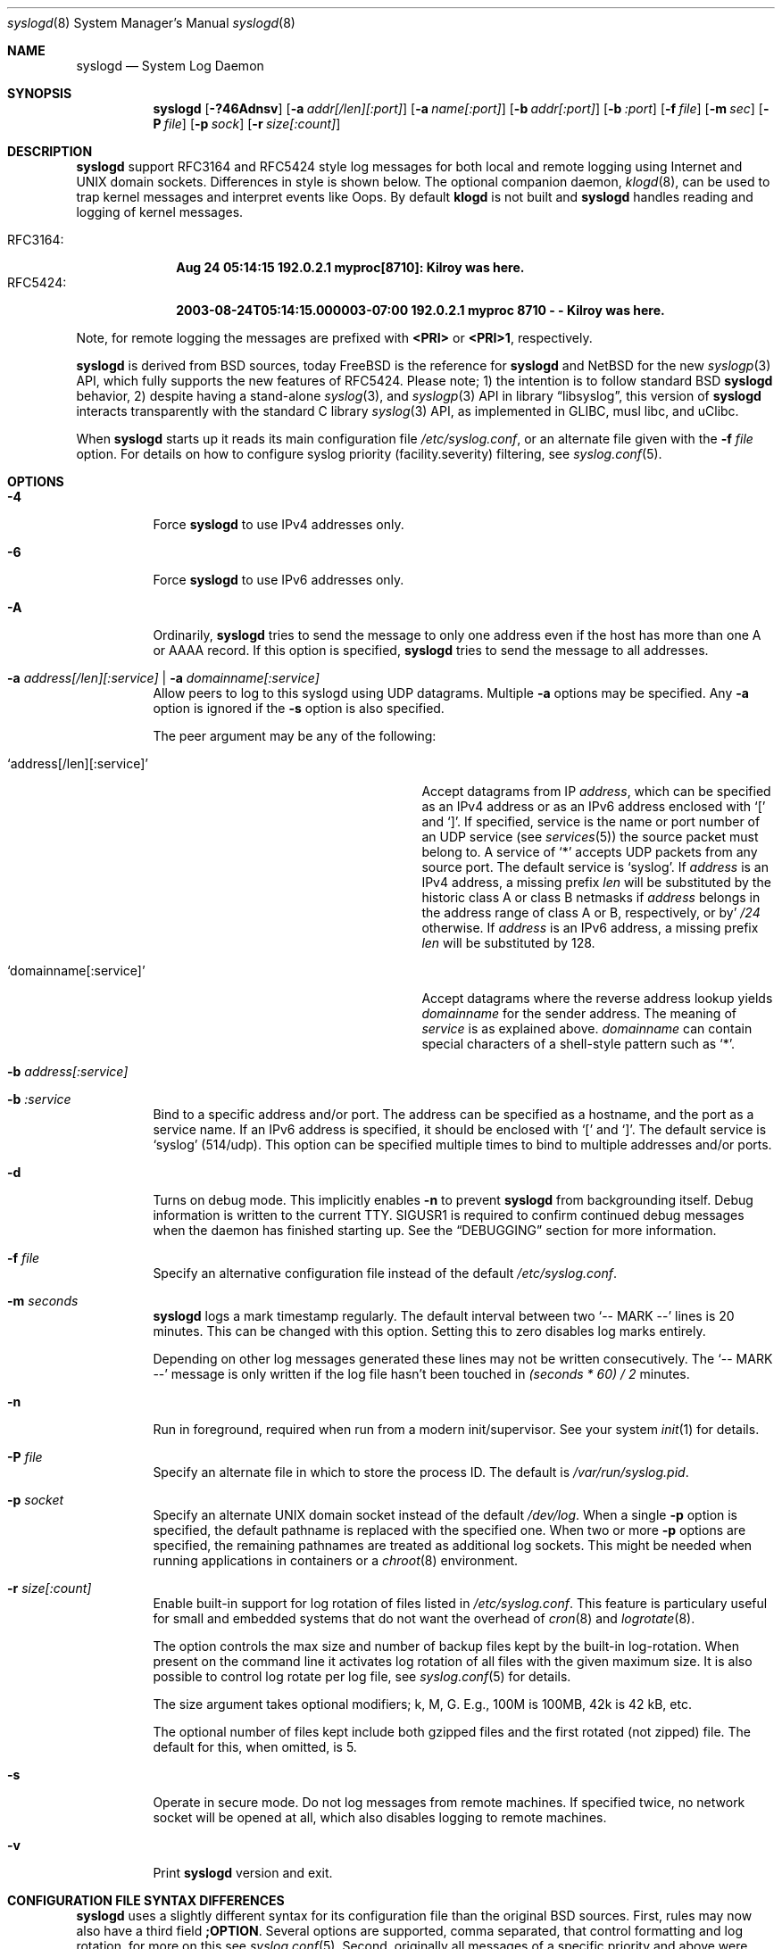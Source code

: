 .\"                                                              -*- nroff -*-
.\" Copyright 1994-1996  Dr. Greg Wettstein, Enjellic Systems Development.
.\" Copyright 1997-2008  Martin Schulze <joey@infodrom.org>
.\" Copyright 2018-2019  Joachim Nilsson <troglobit@gmail.com>
.\"
.\" May be distributed under the GNU General Public License
.\"
.Dd Oct 30, 2019
.Dt syslogd 8
.Os "sysklogd (2.0)"
.Sh NAME
.Nm syslogd
.Nd System Log Daemon
.Sh SYNOPSIS
.Nm
.Op Fl ?46Adnsv
.Op Fl a Ar addr[/len][:port]
.Op Fl a Ar name[:port]
.Op Fl b Ar addr[:port]
.Op Fl b Ar :port
.Op Fl f Ar file
.Op Fl m Ar sec
.Op Fl P Ar file
.Op Fl p Ar sock
.Op Fl r Ar size[:count]
.Sh DESCRIPTION
.Nm
support RFC3164 and RFC5424 style log messages for both local and remote
logging using Internet and UNIX domain sockets.  Differences in style is
shown below.  The optional companion daemon,
.Xr klogd 8 ,
can be used to trap kernel messages and interpret events like Oops.  By
default
.Nm klogd
is not built and
.Nm
handles reading and logging of kernel messages.
.Pp
.Bl -tag -compact -width "RFC3164:"
.It RFC3164:
.Cm Aug 24 05:14:15 192.0.2.1 myproc[8710]: Kilroy was here.
.It RFC5424:
.Cm 2003-08-24T05:14:15.000003-07:00 192.0.2.1 myproc 8710 - - Kilroy was here.
.El
.Pp
Note, for remote logging the messages are prefixed with
.Cm <PRI>
or
.Cm <PRI>1 ,
respectively.
.Pp
.Nm
is derived from BSD sources, today
.Fx
is the reference for
.Nm
and
.Nx
for the new
.Xr syslogp 3
API, which fully supports the new features of RFC5424.  Please note; 1)
the intention is to follow standard BSD
.Nm
behavior, 2) despite having a stand-alone
.Xr syslog 3 ,
and
.Xr syslogp 3
API in
.Lb libsyslog ,
this version of
.Nm
interacts transparently with the standard C library
.Xr syslog 3
API, as implemented in GLIBC, musl libc, and uClibc.
.Pp
When
.Nm
starts up it reads its main configuration file
.Pa /etc/syslog.conf ,
or an alternate file given with the
.Fl f Ar file
option.  For details on how to configure syslog priority
(facility.severity) filtering, see
.Xr syslog.conf 5 .
.Sh OPTIONS
.Bl -tag -width Ds
.It Fl 4
Force
.Nm
to use IPv4 addresses only.
.It Fl 6
Force
.Nm
to use IPv6 addresses only.
.It Fl A
Ordinarily,
.Nm
tries to send the message to only one address even if the host has
more than one A or AAAA record.  If this option is specified,
.Nm
tries to send the message to all addresses.
.It Fl a Ar address[/len][:service] | Fl a Ar domainname[:service]
Allow peers to log to this syslogd using UDP datagrams.  Multiple
.Fl a
options may be specified.  Any
.Fl a
option is ignored if the
.Fl s
option is also specified.
.Pp
The peer argument may be any of the following:
.Bl -tag -width 'address[/len][:service]'
.It Ql address[/len][:service]
Accept datagrams from IP
.Ar address ,
which can be specified as an IPv4 address or as an IPv6 address enclosed
with
.Sq \&[
and
.Sq \&] .
If specified, service is the name or port number of an UDP service (see
.Xr services 5 )
the source packet must belong to.  A service of
.Ql *
accepts UDP packets from any source port.  The default service is
.Ql syslog .
If
.Ar address
is an IPv4 address, a missing prefix
.Ar len
will be substituted by the historic class A or class B netmasks if
.Ar address
belongs in the address range of class A or B, respectively, or by'
.Ar /24
otherwise.  If
.Ar address
is an IPv6 address, a missing prefix
.Ar len
will be substituted by 128.
.It Ql domainname[:service]
Accept datagrams where the reverse address lookup yields
.Ar domainname
for the sender address.  The meaning of
.Ar service
is as explained above.
.Ar domainname
can contain special characters of a shell-style pattern such as
.Ql * .
.El
.It Fl b Ar address[:service]
.It Fl b Ar :service
Bind to a specific address and/or port.  The address can be specified as
a hostname, and the port as a service name.  If an IPv6 address is
specified, it should be enclosed with
.Sq \&[
and
.Sq \&] .
The default service is
.Ql syslog
(514/udp).  This option can be specified multiple times to bind to
multiple addresses and/or ports.
.It Fl d
Turns on debug mode.  This implicitly enables
.Fl n
to prevent
.Nm
from backgrounding itself.  Debug information is written to the current
TTY.  SIGUSR1 is required to confirm continued debug messages when the
daemon has finished starting up.  See the
.Sx DEBUGGING
section for more information.
.It Fl f Ar file
Specify an alternative configuration file instead of the default
.Pa /etc/syslog.conf .
.It Fl m Ar seconds
.Nm
logs a mark timestamp regularly.  The default interval between two
.Ql -- MARK --
lines is 20 minutes.  This can be changed with this option.  Setting
this to zero disables log marks entirely.
.Pp
Depending on other log messages generated these lines may not be written
consecutively.  The
.Ql -- MARK --
message is only written if the log file hasn't been touched in
.Ar (seconds * 60) / 2
minutes.
.It Fl n
Run in foreground, required when run from a modern init/supervisor.  See
your system
.Xr init 1
for details.
.It Fl P Ar file
Specify an alternate file in which to store the process ID.
The default is
.Pa /var/run/syslog.pid .
.It Fl p Ar socket
Specify an alternate UNIX domain socket instead of the default
.Pa /dev/log .
When a single
.Fl p
option is specified, the default pathname is replaced with the specified
one.  When two or more
.Fl p
options are specified, the remaining pathnames are treated as additional
log sockets.  This might be needed when running applications in
containers or a
.Xr chroot 8
environment.
.It Fl r Ar size[:count]
Enable built-in support for log rotation of files listed in
.Pa /etc/syslog.conf .
This feature is particulary useful for small and embedded systems that
do not want the overhead of
.Xr cron 8
and
.Xr logrotate 8 .
.Pp
The option controls the max size and number of backup files kept by the
built-in log-rotation.  When present on the command line it activates
log rotation of all files with the given maximum size.  It is also
possible to control log rotate per log file, see
.Xr syslog.conf 5
for details.
.Pp
The size argument takes optional modifiers; k, M, G.  E.g., 100M is
100MB, 42k is 42 kB, etc.
.Pp
The optional number of files kept include both gzipped files and the
first rotated (not zipped) file.  The default for this, when omitted,
is 5.
.It Fl s
Operate in secure mode.  Do not log messages from remote machines.  If
specified twice, no network socket will be opened at all, which also
disables logging to remote machines.
.It Fl v
Print
.Nm
version and exit.
.Sh CONFIGURATION FILE SYNTAX DIFFERENCES
.Nm
uses a slightly different syntax for its configuration file than the
original BSD sources.  First, rules may now also have a third field
.Cm ;OPTION .
Several options are supported, comma separated, that control formatting
and log rotation, for more on this see
.Xr syslog.conf 5 .
Second, originally all messages of a specific priority and above were
forwarded to the log file.
.Pp
For example the following line send all output from daemons using the
daemon facilities (debug is the lowest priority, so every higher will
also match) to go into
.Pa /var/log/daemons :
.Bd -literal -offset indent
# Sample syslog.conf
daemon.debug		/var/log/daemons
.Ed
.Pp
With
.Nm
this behavior remains the same.  The difference is the addition of four
additional specifiers, the asterisk ('*') wildcard, the equation sign
('='), the exclamation mark ('!'), and the minus sign ('-').
.Pp
The '*' specifies that all messages for the specified facility are to be
directed to the destination.  Note that this behavior is degenerate with
specifying a priority level of debug.  Users have indicated that the
asterisk notation is more intuitive.
.Pp
The '=' wildcard is used to restrict logging to the specified priority
class.  This allows, for example, routing only debug messages to a
particular logging source.
.Pp
For example, the following line in
.Pa /etc/syslog.conf
directs debug messages from all sources to the
.Pa /var/log/debug
file in RFC5424 format, with log rotation every 512 kiB, saving only 20
files in total (including the non-rotated file):
.Bd -literal -offset indent
# Sample syslog.conf
*.=debug		-/var/log/debug	;RFC5424,rotate=512k:20
.Ed
.Pp
.\" The '!' as the first character of a priority inverts the above
.\" mentioned interpretation.
The '!' is used to exclude logging of the specified priorities.  This
affects all (!) possibilities of specifying priorities.
.Pp
For example the following lines in
.Pa syslog.conf
log all messages of facility
.Ql mail
except those with priority
.Ql info
to the
.Pa /var/log/mail 
file.  All messages from
.Ql news.info
(including) to
.Ql news.crit
(excluding) are logged to the
.Pa /var/log/news
file.
.Bd -literal -offset indent
# Sample syslog.conf
mail.*;mail.!=info	/var/log/mail
news.info;news.!crit	/var/log/news
.Ed
.Pp
You may use it intuitively as an exception specifier.  The above
mentioned interpretation is simply inverted.  For example, to skip
every message with facility
.Ar mail :
.Bd -literal -offset indent
mail.none
.Ed
or
.Bd -literal -offset indent
mail.!*
.Ed
or
.Bd -literal -offset indent
mail.!debug
.Ed
.Pp
The '-' may only be used to prefix a filename if you want to omit
sync'ing the file after every write to it.
.Sh REMOTE LOGGING
.Nm
has network support enabled by default.  Meaning, when it starts up it
opens a socket for sending to remote servers and also binds it to listen
for incoming syslog messages over UDP port 514.  For this to work
correctly the
.Xr services 5
file (typically found in
.Pa /etc/services )
must have the following entry:
.Bd -literal -offset indent
syslog          514/udp
.Ed
.Pp
If this entry is missing
.Nm
by default disables networking completely.  This can also be achieved
by the
.Fl s
flag.  However,
.Nm
can listen to any port, named or by value.  Use the
.Fl b Ar :5514
flag to bind a socket to (unprivileged) port 5514 instead.
.Pp
To forward messages to to a remote host, create a rule in
.Pa syslog.conf
with the name of the hostname to which the messages is to be sent
prepended with an at
.Sq ( @ )
sign.  By default,
.Nm
sends messages to remote servers in the old-school
.Ql BSD
format, without timestamp and hostname.  This is for compatibility
reasons.   Append the
.Ql ;RFC5424
option to the rule to enable RFC5424 style formatting which includes
RFC3339 timestamp and hostname information.
.Pp
For example, to forward
.Sy ALL
messages to a remote host use the following
.Pa syslog.conf
entry:
.Bd -literal -offset indent
# Sample syslogd configuration file to forward all message
# messages to a remote host using RFC5424 style formatting
*.*		@hostname	;RFC5424
.Ed
.Pp
To forward all
.Ql kernel
messages to a remote host (in old-school BSD formatting) the
configuration file would be as follows:
.Bd -literal -offset indent
# Sample configuration file to forward all kernel messages
# to a remote host.
kern.*		@hostname
.Ed
.Pp
If the remote hostname cannot be resolved at startup, because the
name server might not yet be accessible (maybe started later in
the boot sequence),
.Nm
will retry resolving the name ten times before logging the error.
Another possibility to avoid this is to place the hostname in
.Pa /etc/hosts .
.Pp
If the remote host is located in the same domain as the host,
.Nm
is running on, only the simple hostname will be logged instead of the
whole FQDN.
.Sh NAMED PIPES
A FIFO, or named pipe, can be used as a destination for log messages by
prepending a pipy symbol ('|') to the name of the file.  This is very
handy for debugging.  Note, the FIFO must be created with the
.Xr mkfifo 1
command before
.Nm
is started.
.Pp
The following configuration file routes debug messages from the kernel
to a FIFO:
.Bd -literal -offset indent
# Sample configuration to route kernel debugging messages
# ONLY to /var/log/debug which is a named pipe.
kern.=debug	|/var/log/debug
.Ed
.Sh SECURITY
There is the potential for
.Nm
to be used as a conduit for a denial of service attack.  Thanks go to
.An John Morrison Aq Mt jmorriso@rflab.ee.ubc.ca
for alerting the project of this.  A rogue program(mer) could very
easily flood
.Nm
with syslog messages resulting in the log files consuming all the
remaining space on the filesystem.  Activating logging over network
domain sockets will of course expose a system to risks outside of
programs or individuals on the local machine.
.Pp
There are a number of methods of protecting a machine:
.Bl -enum
.It
Implement kernel firewalling to limit which hosts or networks have
access to the 514/UDP socket.
.It
Logging can be directed to an isolated or non-root filesystem which,
if filled, will not impair the machine.
.It
The ext2 filesystem can be used which can be configured to limit a
certain percentage of a filesystem to usage by root only.
.Sy NOTE:
this requires
.Nm
to be run as a non-root process.  Also, this prevents usage of remote
logging since
.Nm
will be unable to bind to the 514/UDP socket.
.It
Disabling inet domain sockets will limit risk to the local machine.
.El
.Sh DEBUGGING
When debug mode (
.Fl d )
is enabled
.Nm
is very verbose, writing most of what it does on stdout.  Whenever
the configuration file is reread and re-parsed you'll see a tabular,
corresponding to the internal data structure.  This tabular consists of
four fields:
.Pp
.Bl -tag -width arguments
.It number
This field contains a serial number starting by zero.  This number
represents the position in the internal data structure (i.e. the array).
If one number is left out then there might be an error in the
corresponding line in
.Pa /etc/syslog.conf .
.It pattern
This field is tricky and represents the internal structure exactly.
Every column stands for a facility, refer to
.Xr syslogp 3 .
As you can see, there are still some facilities left free for former
use, only the left most are used.  Every field in a column represents
the priorities, refer to
.Xr syslogp 3 .
.It action
This field describes the particular action that takes place whenever a
message is received that matches the pattern.  Refer to the
.Xr syslog.conf 5
manpage for all possible actions.
.It arguments
This field shows additional arguments to the actions in the last field.
For file-logging this is the filename for the logfile; for user-logging
this is a list of users; for remote logging this is the hostname of the
machine to log to; for console-logging this is the used console; for
tty-logging this is the specified tty; wall has no additional arguments.
.El
.Sh SIGNALS
.Nm
supports the following signals:
.Pp
.Bl -tag -width "TERM, QUIT"
.It HUP
This lets
.Nm
perform a re-initialization.  All open files are closed, the
configuration file (see above) is reread and the
.Xr syslog 3
facility is started again.
.It TERM
This tells 
.Nm
to exit gracefully.  Flushing any log files to disk.
.It INT, QUIT
In debug mode these are ignored.  In normal operation they act as
SIGTERM.
.It USR1
In debug mode this switches debugging on/off.  In normal operation
it is ignored.
.El
.Pp
For convenience the PID is by default stored in
.Pa /var/run/syslogd.pid .
A script can look for the existance of this file to determine if
.Nm
is running, and then send signals:
.Bd -literal -offset indent
kill -SIGNAL `cat /var/run/syslogd.pid`
.Ed
.Sh FILES
.Bl -tag -width TERM
.It Pa /dev/log
The UNIX domain socket to from where local syslog messages are read.
.It Pa /proc/kmsg
The Linux kernel log file
.Nm
reads when built without the optional
.Nm klogd .
.It Pa /etc/syslog.conf
Configuration file for
.Nm .
See
.Xr syslog.conf 5
for more information.
.It Pa /etc/syslog.d/*.conf
Conventional sub-directory of
.Pa .conf
files read by
.Nm .
.It Pa /etc/syslog.d/50-default.conf
Conventional name for default rules.
.It Pa /var/run/syslogd.pid
The file containing the process id of 
.Nm .
.El
.Sh BUGS
The ability to log messages received in UDP packets is equivalent to an
unauthenticated remote disk-filling service, and should probably be
disabled
.Fl ( s )
by default.  (The shipped systemd unit file disables this by default.)
A future version of
.Nm
may include support for TLS, RFC5425, which includes authentication of
both senders and receivers.
.Pp
As mentioned in the
.Sx DESCRIPTION ,
.Nm
transparently supports the standard C library
.Xr syslog 3
API.  If a binary linked to the standard C libraries does not operate
correctly, this should be reported as a bug to this project.  See below
for contact details.
.Pp
.Nm
doesn't change the file mode of opened log files at any stage.  If a
file is created it is world readable.  If you want to avoid this, you
have to create it and change permissions on your own.  This could be
done in combination with rotating logfiles using the
.Xr savelog 8
program that is shipped in the 
.Nm smail
3.x distribution.  Remember that it might be a security hole if
everybody is able to read
.Ql auth.*
messages as these might contain passwords.
.Sh SEE ALSO
.Xr syslog.conf 5 ,
.Xr klogd  8 ,
.Xr logger 1 ,
.Xr syslog 2 ,
.Xr syslogp 3 ,
.Xr services 5 ,
.Xr savelog 8 .
.Sh AUTHORS
The system log daemon
.Nm
is originally taken from BSD sources and later updated with new
funcitonality from
.Fx
and
.Nx .
.An -nosplit
.An Greg Wettstein Aq Mt greg@wind.enjellic.com
performed the initial port to Linux.
.An Martin Schulze Aq Mt joey@infodrom.org
fixed some bugs, added several new features and took over maintenance.
.An Joachim Nilsson Aq Mt troglobit@gmail.com
later picked up the aging
.Nm sysklogd
project and gave it a home at GitHub with new features imported from
.Fx
and
.Nx .
